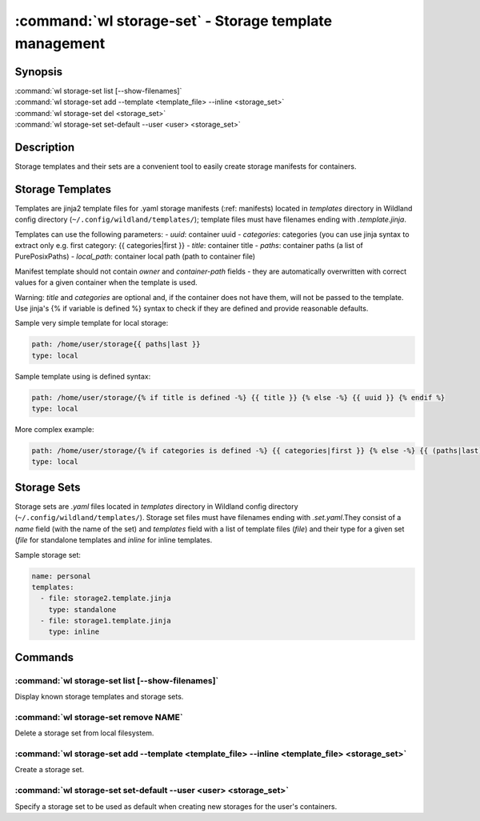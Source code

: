 .. program:: wl-storage-set
.. _wl-storage-set:

*******************************************************
:command:`wl storage-set` - Storage template management
*******************************************************

Synopsis
========

| :command:`wl storage-set list [--show-filenames]`
| :command:`wl storage-set add --template <template_file> --inline <storage_set>`
| :command:`wl storage-set del <storage_set>`
| :command:`wl storage-set set-default --user <user> <storage_set>`

Description
===========

Storage templates and their sets are a convenient tool to easily create storage manifests for
containers.


Storage Templates
=================

Templates are jinja2 template files for .yaml storage manifests  (:ref: manifests)
located in `templates` directory in Wildland config directory (``~/.config/wildland/templates/``);
template files must have filenames ending with `.template.jinja`.

Templates can use the following parameters:
- `uuid`: container uuid
- `categories`: categories (you can use jinja syntax to extract only e.g.
first category: {{ categories|first }}
- `title`: container title
- `paths`: container paths (a list of PurePosixPaths)
- `local_path`: container local path (path to container file)

Manifest template should not contain `owner` and `container-path` fields - they are automatically
overwritten with correct values for a given container when the template is used.

Warning: `title` and `categories` are optional and, if the container does not have them, will
not be passed to the template. Use jinja's {% if variable is defined %} syntax to check if they are
defined and provide reasonable defaults.

Sample very simple template for local storage:

.. code-block:: yaml

    path: /home/user/storage{{ paths|last }}
    type: local

Sample template using is defined syntax:

.. code-block:: yaml

    path: /home/user/storage/{% if title is defined -%} {{ title }} {% else -%} {{ uuid }} {% endif %}
    type: local

More complex example:

.. code-block:: yaml

    path: /home/user/storage/{% if categories is defined -%} {{ categories|first }} {% else -%} {{ (paths|last).relative_to('/') }} {% endif %}
    type: local



Storage Sets
============

Storage sets are `.yaml` files located in `templates` directory in Wildland config directory
(``~/.config/wildland/templates/``). Storage set files must have filenames ending with
`.set.yaml`.They consist of a `name` field (with the name of the set) and `templates` field
with a list of template files (`file`) and their type for a given set (`file` for standalone
templates and `inline` for inline templates.

Sample storage set:

.. code-block:: yaml

    name: personal
    templates:
      - file: storage2.template.jinja
        type: standalone
      - file: storage1.template.jinja
        type: inline


Commands
========

.. program:: wl-storage-set-list
.. _wl-storage-set-list:

:command:`wl storage-set list [--show-filenames]`
-------------------------------------------------

Display known storage templates and storage sets.

.. option:: --show-filenames, -s

    Show filenames.

.. program:: wl-storage-set-remove
.. _wl-storage-set-remove:

:command:`wl storage-set remove NAME`
-------------------------------------

Delete a storage set from local filesystem.


.. program:: wl-storage-set-add
.. _wl-storage-set-add:

:command:`wl storage-set add --template <template_file> --inline <template_file> <storage_set>`
-----------------------------------------------------------------------------------------------

Create a storage set.

.. option:: --template <template_file>, -t

   Template file to include in the storage set as a standalone template.

.. option:: --inline <template_file>, -i

   Template file to include in the storage set as an inline template. At least one of this or
   --template is required.

.. program:: wl-storage-set-set-default
.. _wl-storage-set-set-default:

:command:`wl storage-set set-default --user <user> <storage_set>`
-----------------------------------------------------------------------------------------------

Specify a storage set to be used as default when creating new storages for the user's
containers.

.. option:: --user <user>

   User for which set the default.

